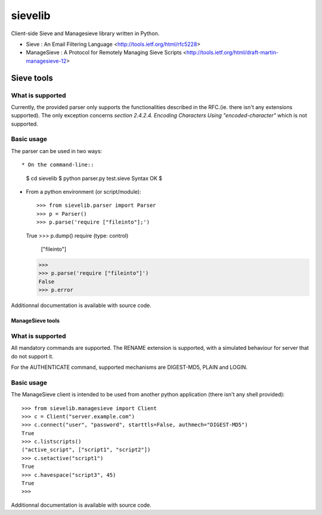 sievelib
========

Client-side Sieve and Managesieve library written in Python.

* Sieve : An Email Filtering Language
  <http://tools.ietf.org/html/rfc5228>
* ManageSieve : A Protocol for Remotely Managing Sieve Scripts
  <http://tools.ietf.org/html/draft-martin-managesieve-12>

Sieve tools
-----------

What is supported
^^^^^^^^^^^^^^^^^

Currently, the provided parser only supports the functionalities
described in the RFC.(ie. there isn't any extensions supported). The
only exception concerns *section 2.4.2.4. Encoding Characters Using
"encoded-character"* which is not supported.

Basic usage
^^^^^^^^^^^

The parser can be used in two ways::

* On the command-line::

  $ cd sievelib
  $ python parser.py test.sieve
  Syntax OK
  $

* From a python environment (or script/module)::

  >>> from sievelib.parser import Parser
  >>> p = Parser()
  >>> p.parse('require ["fileinto"];')
  True
  >>> p.dump()
  require (type: control)
      ["fileinto"]
  >>> 
  >>> p.parse('require ["fileinto"]')
  False
  >>> p.error

Additionnal documentation is available with source code.

ManageSieve tools
_________________

What is supported
^^^^^^^^^^^^^^^^^

All mandatory commands are supported. The RENAME extension is
supported, with a simulated behaviour for server that do not support
it.

For the AUTHENTICATE command, supported mechanisms are DIGEST-MD5,
PLAIN and LOGIN.
    
Basic usage
^^^^^^^^^^^

The ManageSieve client is intended to be used from another python
application (there isn't any shell provided)::

  >>> from sievelib.managesieve import Client
  >>> c = Client("server.example.com")
  >>> c.connect("user", "password", starttls=False, authmech="DIGEST-MD5")
  True
  >>> c.listscripts()
  ("active_script", ["script1", "script2"])
  >>> c.setactive("script1")
  True
  >>> c.havespace("script3", 45)
  True
  >>>

Additionnal documentation is available with source code.
